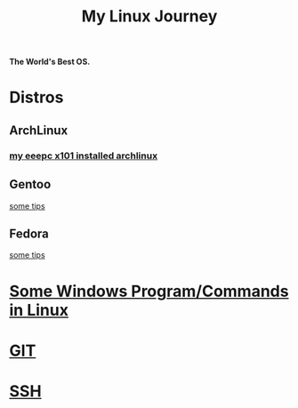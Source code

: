 #+TITLE: My Linux Journey

*The World's Best OS.*

* Distros

** ArchLinux

*** [[file:eeepc_x101_installed_archlinux.org][my eeepc x101 installed archlinux]]

** Gentoo

[[file:gentoo_tips.org][some tips]]

** Fedora

[[file:fedora_tips.org][some tips]]

* [[file:windows_stuff_in_linux.org][Some Windows Program/Commands in Linux]]

* [[file:git.org][GIT]]

* [[file:ssh.org][SSH]]
